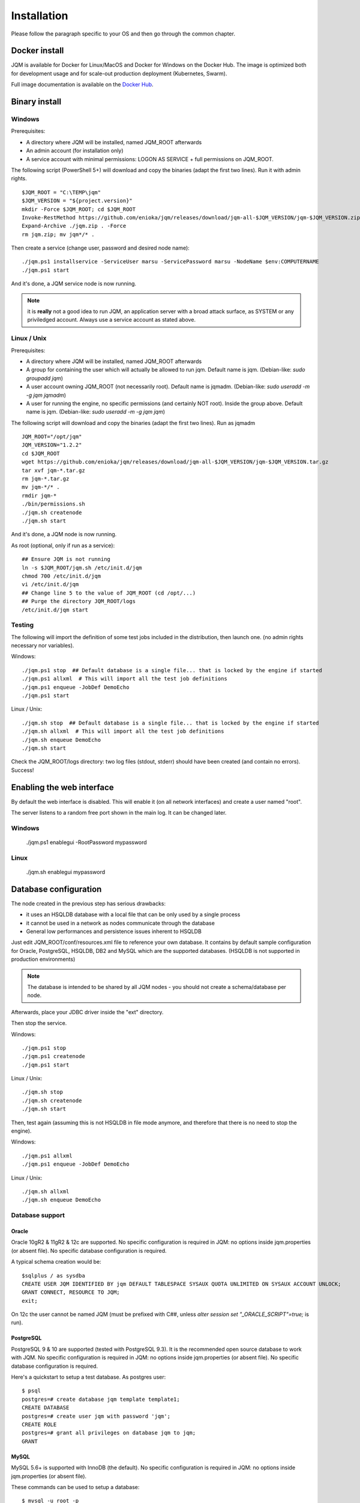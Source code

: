 Installation
###################

Please follow the paragraph specific to your OS and then go through the common chapter.

.. highlight:: bash

Docker install
*****************

JQM is available for Docker for Linux/MacOS and Docker for Windows on the Docker Hub. The image is optimized both
for development usage and for scale-out production deployment (Kubernetes, Swarm).

Full image documentation is available on the `Docker Hub <https://hub.docker.com/r/enioka/jqm/>`_.

Binary install
***************

Windows
====================

Prerequisites:

* A directory where JQM will be installed, named JQM_ROOT afterwards
* An admin account (for installation only)
* A service account with minimal permissions: LOGON AS SERVICE + full permissions on JQM_ROOT.

The following script (PowerShell 5+) will download and copy the binaries (adapt the first two lines). Run it with admin rights. ::

    $JQM_ROOT = "C:\TEMP\jqm"
    $JQM_VERSION = "${project.version}"
    mkdir -Force $JQM_ROOT; cd $JQM_ROOT
    Invoke-RestMethod https://github.com/enioka/jqm/releases/download/jqm-all-$JQM_VERSION/jqm-$JQM_VERSION.zip -OutFile jqm.zip
    Expand-Archive ./jqm.zip . -Force
    rm jqm.zip; mv jqm*/* .

Then create a service (change user, password and desired node name)::

    ./jqm.ps1 installservice -ServiceUser marsu -ServicePassword marsu -NodeName $env:COMPUTERNAME
    ./jqm.ps1 start

And it's done, a JQM service node is now running.

.. note:: it is **really** not a good idea to run JQM, an application server with a broad attack surface, as SYSTEM or any priviledged account. Always use a service account as stated above.

Linux / Unix
====================

Prerequisites:

* A directory where JQM will be installed, named JQM_ROOT afterwards
* A group for containing the user which will actually be allowed to run jqm. Default name is jqm. (Debian-like: `sudo groupadd jqm`)
* A user account owning JQM_ROOT (not necessarily root). Default name is jqmadm. (Debian-like: `sudo useradd -m -g jqm jqmadm`)
* A user for running the engine, no specific permissions (and certainly NOT root). Inside the group above. Default name is jqm. (Debian-like: `sudo useradd -m -g jqm jqm`)

The following script will download and copy the binaries (adapt the first two lines). Run as jqmadm ::

    JQM_ROOT="/opt/jqm"
    JQM_VERSION="1.2.2"
    cd $JQM_ROOT
    wget https://github.com/enioka/jqm/releases/download/jqm-all-$JQM_VERSION/jqm-$JQM_VERSION.tar.gz
    tar xvf jqm-*.tar.gz
    rm jqm-*.tar.gz
    mv jqm-*/* .
    rmdir jqm-*
    ./bin/permissions.sh
    ./jqm.sh createnode
    ./jqm.sh start

And it's done, a JQM node is now running.

As root (optional, only if run as a service)::

    ## Ensure JQM is not running
    ln -s $JQM_ROOT/jqm.sh /etc/init.d/jqm
    chmod 700 /etc/init.d/jqm
    vi /etc/init.d/jqm
    ## Change line 5 to the value of JQM_ROOT (cd /opt/...)
    ## Purge the directory JQM_ROOT/logs
    /etc/init.d/jqm start


Testing
====================

The following will import the definition of some test jobs included in the distribution, then launch one. (no admin rights necessary nor variables).

Windows::

	./jqm.ps1 stop  ## Default database is a single file... that is locked by the engine if started
	./jqm.ps1 allxml  # This will import all the test job definitions
	./jqm.ps1 enqueue -JobDef DemoEcho
	./jqm.ps1 start

Linux / Unix::

	./jqm.sh stop  ## Default database is a single file... that is locked by the engine if started
	./jqm.sh allxml  # This will import all the test job definitions
	./jqm.sh enqueue DemoEcho
	./jqm.sh start


Check the JQM_ROOT/logs directory: two log files (stdout, stderr) should have been created (and contain no errors). Success!

Enabling the web interface
****************************

By default the web interface is disabled. This will enable it (on all network interfaces) and create a user named "root".

The server listens to a random free port shown in the main log. It can be changed later.

Windows
=========

    ./jqm.ps1 enablegui -RootPassword mypassword

Linux
=========

    ./jqm.sh enablegui mypassword


Database configuration
************************

The node created in the previous step has serious drawbacks:

* it uses an HSQLDB database with a local file that can be only used by a single process
* it cannot be used in a network as nodes communicate through the database
* General low performances and persistence issues inherent to HSQLDB

Just edit JQM_ROOT/conf/resources.xml file to reference your own database.
It contains by default sample configuration for Oracle, PostgreSQL, HSQLDB, DB2 and MySQL which are the supported databases. (HSQLDB is not supported
in production environments)

.. note:: The database is intended to be shared by all JQM nodes - you should not create a schema/database per node.

Afterwards, place your JDBC driver inside the "ext" directory.

Then stop the service.

Windows::

	./jqm.ps1 stop
	./jqm.ps1 createnode
	./jqm.ps1 start

Linux / Unix::

	./jqm.sh stop
	./jqm.sh createnode
	./jqm.sh start

Then, test again (assuming this is not HSQLDB in file mode anymore, and therefore that there is no need to stop the engine).

Windows::

	./jqm.ps1 allxml
	./jqm.ps1 enqueue -JobDef DemoEcho

Linux / Unix::

	./jqm.sh allxml
	./jqm.sh enqueue DemoEcho

Database support
====================

Oracle
------------------

Oracle 10gR2 & 11gR2 & 12c are supported. No specific configuration is required in JQM: no options inside jqm.properties (or absent file). No specific database configuration is required.

A typical schema creation would be::

    $sqlplus / as sysdba
    CREATE USER JQM IDENTIFIED BY jqm DEFAULT TABLESPACE SYSAUX QUOTA UNLIMITED ON SYSAUX ACCOUNT UNLOCK;
    GRANT CONNECT, RESOURCE TO JQM;
    exit;

On 12c the user cannot be named JQM (must be prefixed with C##, unless `alter session set "_ORACLE_SCRIPT"=true;` is run).

PostgreSQL
------------------

PostgreSQL 9 & 10 are supported (tested with PostgreSQL 9.3). It is the recommended open source database to work with JQM.
No specific configuration is required in JQM: no options inside jqm.properties (or absent file). No specific database configuration is required.

Here's a quickstart to setup a test database. As postgres user::

    $ psql
    postgres=# create database jqm template template1;
    CREATE DATABASE
    postgres=# create user jqm with password 'jqm';
    CREATE ROLE
    postgres=# grant all privileges on database jqm to jqm;
    GRANT


MySQL
------------------

MySQL 5.6+ is supported with InnoDB (the default). No specific configuration is required in JQM: no options inside jqm.properties (or absent file).

These commands can be used to setup a database::

    $ mysql -u root -p
    mysql> create database jqm;
    mysql> grant all privileges on jqm.* to jqm@'%' identified by 'jqm';
    mysql> flush privileges;

.. note:: before version 1.4, a startup script was needed to align sequences between tables on database startup. This is no longer needed and if present, this script should be removed.

MariaDB
------------------

MariaDB 10.1+ is supported. Since MariaDB is a fork of MySQL, it works like MySQL aforementioned. No specific configuration is required in JQM: no options inside jqm.properties (or absent file).::

    $ mysql -u root -p
    mysql> create database jqm;
    mysql> grant all privileges on jqm.* to jqm@'%' identified by 'jqm';
    mysql> flush privileges;

.. note:: MariaDB included in Debian and Ubuntu use a different charset encoding. See `Differences in MariaDB in Debian (and Ubuntu) <https://mariadb.com/kb/en/library/differences-in-mariadb-in-debian-and-ubuntu/>`_.

HSQLDB
------------------

HSQLDB 2.3.x is supported in test environments only.

No specific HSQLDB configuration is required. Please note that if using a file database, HSQLDB prevents multiple processes from accessing it
so it will cause issues for creating multi node environments.

.. note:: prior to version 2.0, there was a bug in a library which required specific options inside the jqm.properties file. This is no longer needed, and this file (now useless but harmless) can be removed.

Global configuration
**********************

When the first node is created inside a database, some parameters are automatically created. You may want to change them using your preferred
database editing tool or the web console. See :doc:`parameters` for this.

Many users will immediately enable the web administration console in order to easily change this configuration::

    ./jqm.sh enablegui <rootpassword>
    ./jqm.sh restart

The console is then available at http://localhost:xxxxx (where the port is a free port chosen randomly. It is written inside the main log at startup).

JNDI configuration
*******************

See :doc:`/jobs/resources`.
